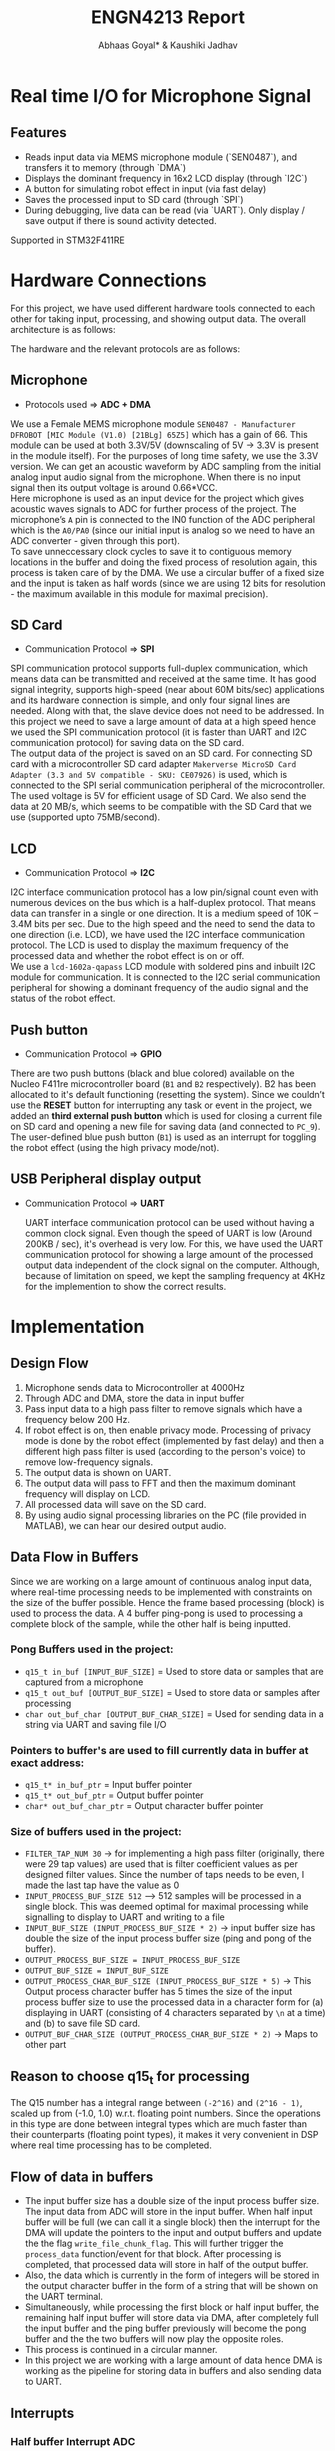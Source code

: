 #+title: ENGN4213 Report
#+EXPORT_FILE_NAME: Report
#+AUTHOR: Abhaas Goyal* & Kaushiki Jadhav
#+LATEX_HEADER: \input{header.tex}
#+LATEX: \setlength\parindent{0pt}
#+LATEX_COMPILER: xelatex
#+OPTIONS: toc:nil num:2

* Real time I/O for Microphone Signal
** Features
- Reads input data via MEMS microphone module (`SEN0487`), and transfers it to memory (through `DMA`)
- Displays the dominant frequency in 16x2 LCD display (through `I2C`)
- A button for simulating robot effect in input (via fast delay)
- Saves the processed input to SD card (through `SPI`)
- During debugging, live data can be read (via `UART`). Only display / save output if there is sound activity detected.

Supported in STM32F411RE

* Hardware Connections
For this project, we have used different hardware tools connected to each other for taking input, processing, and showing output data. The overall architecture is as follows:

#+BEGIN_EXPORT latex
\begin{figure}[H]
    \centering
    \includegraphics[width=1\textwidth, trim={0cm 5cm 0cm 1cm}, clip]{Architecture.pdf}
    \caption{Overall Architecture}
    \end{figure}
#+END_EXPORT

The hardware and the relevant protocols are as follows:
** Microphone

- Protocols used => *ADC + DMA*

We use a Female MEMS microphone module ~SEN0487 - Manufacturer DFROBOT [MIC Module (V1.0) [21BLg] 65Z5]~ which has a gain of 66. This module can be used at both 3.3V/5V (downscaling of 5V -> 3.3V is present in the module itself). For the purposes of long time safety, we use the 3.3V version. We can get an acoustic waveform by ADC sampling from the initial analog input audio signal from the microphone. When there is no input signal then its output voltage is around 0.66*VCC. \\

Here microphone is used as an input device for the project which gives acoustic waves signals to ADC for further process of the project. The microphone’s ~A~ pin is connected to the IN0 function of the ADC peripheral which is the ~A0/PA0~ (since our initial input is analog so we need to have an ADC converter - given through this port). \\

To save unneccessary clock cycles to save it to contiguous memory locations in the buffer and doing the fixed process of resolution again, this process is taken care of by the DMA. We use a circular buffer of a fixed size and the input is taken as half words (since we are using 12 bits for resolution - the maximum available in this module for maximal precision).


** SD Card

- Communication Protocol => *SPI*

SPI communication protocol supports full-duplex communication, which means data can be transmitted and received at the same time. It has good signal integrity, supports high-speed (near about 60M bits/sec) applications and its hardware connection is simple, and only four signal lines are needed. Along with that, the slave device does not need to be addressed. In this project we need to save a large amount of data at a high speed hence we used the SPI communication protocol (it is faster than UART and I2C communication protocol) for saving data on the SD card. \\

The output data of the project is saved on an SD card. For connecting SD card with a microcontroller SD card adapter ~Makerverse MicroSD Card Adapter (3.3 and 5V compatible - SKU: CE07926)~ is used, which is connected to the SPI serial communication peripheral of the microcontroller. The used voltage is 5V for efficient usage of SD Card. We also send the data at 20 MB/s, which seems to be compatible with the SD Card that we use (supported upto 75MB/second).

** LCD

- Communication Protocol => *I2C*

I2C interface communication protocol has a low pin/signal count even with numerous devices on the bus which is a half-duplex protocol. That means data can transfer in a single or one direction. It is a medium speed of 10K – 3.4M bits per sec. Due to the high speed and the need to send the data to one direction (i.e. LCD), we have used the I2C interface communication protocol. The LCD is used to display the maximum frequency of the processed data and whether the robot effect is on or off. \\

We use a ~lcd-1602a-qapass~ LCD module with soldered pins and inbuilt I2C module for communication. It is connected to the I2C serial communication peripheral for showing a dominant frequency of the audio signal and the status of the robot effect.

** Push button

- Communication Protocol => *GPIO*

There are two push buttons (black and blue colored) available on the Nucleo F411re microcontroller board (~B1~ and ~B2~ respectively). B2 has been allocated to it's default functioning (resetting the system). Since we couldn’t use the *RESET* button for interrupting any task or event in the project, we added an *third external push button* which is used for closing a current file on SD card and opening a new file for saving data (and connected to ~PC_9~). \\

The user-defined blue push button (~B1~) is used as an interrupt for toggling the robot effect (using the high privacy mode/not).

** USB Peripheral display output

- Communication Protocol => *UART*

  UART interface communication protocol can be used without having a common clock signal. Even though the speed of UART is low (Around 200KB / sec), it's overhead is very low. For this, we have used the UART communication protocol for showing a large amount of the processed output data independent of the clock signal on the computer. Although, because of limitation on speed, we kept the sampling frequency at 4KHz for the implemention to show the correct results.

* Implementation
** Design Flow
1. Microphone sends data to Microcontroller at 4000Hz
2. Through ADC and DMA, store the data in input buffer
3. Pass input data to a high pass filter to remove signals which have a frequency below 200 Hz.
4. If robot effect is on, then enable privacy mode. Processing of privacy mode is done by the robot effect (implemented by fast delay) and then a different high pass filter is used (according to the person's voice) to remove low-frequency signals.
5. The output data is shown on UART.
6. The output data will pass to FFT and then the maximum dominant frequency will display on LCD.
7. All processed data will save on the SD card.
8. By using audio signal processing libraries on the PC (file provided in MATLAB), we can hear our desired output audio.

** Data Flow in Buffers
Since we are working on a large amount of continuous analog input data, where real-time processing needs to be implemented with constraints on the size of the buffer possible. Hence the frame based processing (block) is used to process the data. A 4 buffer ping-pong is used to processing a complete block of the sample, while the other half is being inputted.

*** Pong Buffers used in the project:

- ~q15_t in_buf [INPUT_BUF_SIZE]~ = Used to store data or samples that are captured from a microphone
- ~q15_t out_buf [OUTPUT_BUF_SIZE]~ = Used to store data or samples after processing
- ~char out_buf_char [OUTPUT_BUF_CHAR_SIZE]~ = Used for sending data in a string via UART and saving file I/O

*** Pointers to buffer's are used to fill currently data in buffer at exact address:

- ~q15_t* in_buf_ptr~ = Input buffer pointer
- ~q15_t* out_buf_ptr~ = Output buffer pointer
- ~char* out_buf_char_ptr~ = Output character buffer pointer

*** Size of buffers used in the project:
- ~FILTER_TAP_NUM 30~ -> for implementing a high pass filter (originally, there were 29 tap values) are used that is filter coefficient values as per designed filter values. Since the number of taps needs to be even, I made the last tap have the value as 0
- ~INPUT_PROCESS_BUF_SIZE 512~ –> 512 samples will be processed in a single block. This was deemed optimal for maximal processing while signalling to display to UART and writing to a file
- ~INPUT_BUF_SIZE (INPUT_PROCESS_BUF_SIZE * 2)~ -> input buffer size has double the size of the input process buffer size (ping and pong of the buffer).
- ~OUTPUT_PROCESS_BUF_SIZE = INPUT_PROCESS_BUF_SIZE~
- ~OUTPUT_BUF_SIZE = INPUT_BUF_SIZE~
- ~OUTPUT_PROCESS_CHAR_BUF_SIZE (INPUT_PROCESS_BUF_SIZE * 5)~ -> This Output process character buffer has 5 times the size of the input process buffer size to use the processed data in a character form for (a) displaying in UART (consisting of 4 characters separated by ~\n~ at a time) and (b) to save file SD card.
- ~OUTPUT_BUF_CHAR_SIZE (OUTPUT_PROCESS_CHAR_BUF_SIZE * 2)~ -> Maps to other part

** Reason to choose q15_t for processing

The Q15 number has a integral range between ~(-2^16)~ and ~(2^16 - 1)~, scaled up from (-1.0, 1.0) w.r.t. floating point numbers. Since the operations in this type are done between integral types which are much faster than their counterparts (floating point types), it makes it very convenient in DSP where real time processing has to be completed.

** Flow of data in buffers

- The input buffer size has a double size of the input process buffer size. The input data from ADC will store in the input buffer. When half input buffer will be full (we can call it a single block) then the interrupt for the DMA will update the pointers to the input and output buffers and update the the flag ~write_file_chunk_flag~. This will further trigger the ~process_data~ function/event for that block. After processing is completed, that processed data will store in half of the output buffer.
- Also, the data which is currently in the form of integers will be stored in the output character buffer in the form of a string that will be shown on the UART terminal.
- Simultaneously, while processing the first block or half input buffer, the remaining half input buffer will store data via DMA, after completely full the input buffer and the ping buffer previously will become the pong buffer and the the two buffers will now play the opposite roles.
- This process is continued in a circular manner.
- In this project we are working with a large amount of data hence DMA is working as the pipeline for storing data in buffers and also sending data to UART.

#+BEGIN_EXPORT latex
\begin{figure}[H]
    \centering
    \includegraphics[width=1\textwidth, trim={0cm 1cm 0cm 4cm}, clip]{IO_Buffer_Structure.pdf}
    \caption{I/O Buffer Structure}
    \end{figure}
#+END_EXPORT

** Interrupts
*** Half buffer Interrupt ADC
Used to indicate first half input buffer is full and to trigger the processing activity. If 512 samples will be filled in the input buffer then this half buffer interrupt will generate and will trigger processing activity for that stored data.
*** Full buffer Interrupt ADC
Used to indicate the input buffer is full and to trigger processing activity for that stored data. When the second half input buffer will full then the second interrupt will interrupt the input process and will indicate the input buffer is full and will trigger the processing activity for the remaining input data.  After triggering the processing activity again input will start to store input buffer in the first half input buffer.
*** Robot effect Interrupt
Used to toggle the robot effect flag. If there is no privacy mode then high pass filtered data will directly show on UART and will pass to FFT. When pressing the robot effect button then it will interrupt the process of sending data to the UART directly from the high pass filter. That interrupt will send high pass filtered output data into robot effect processing activity and then the output data will show on UART.
*** Save file Interrupt
The interrupt is not handled as a EXT GPIO interrupt. Instead, the value is read at an appropriate time (so as to avoid race conditions), which debounce functionality. If the read value is 1 (then an indication is sent to save the file).

** Timers

- ~TIM2~ for the ADC's DMA to synchronize to input values and store them into the input buffer. It was chosen since the timer needed to be somewhat advanced with supported DMA and interrupts. We set it's Prescaler as ~10-1~, and the counter to ~2500-1~ to get desired input samples in real-time at the desired frequency. By this setting, we will get around 4000 samples in 1 sec. As ~TIM2~ starts ADC will start taking input values and will store output values in the input buffer via DMA synchronized with ~TIM2~.
- ~TIM9~ as the timebase source for FreeRTOS. It was chosen because the timebase source needed to be simple enough for count reference.

** Input data / ADC

- The microphone is connected to ADC peripheral to convert analog signals to digital signals. The microphone will send acoustic waveforms of input audio to ADC peripheral. ADC peripheral will convert that analog signal into digital data that digital data ADC stores input data in the input buffer via DMA peripheral.
- For taking real-time input, the CPU clock is set to 100MHz, and to take ADC samples for the desired frequency ADC clock Prescaler is set to ~10-1~ i.e., PCLK divided 10 and resolutions to 12 bits (15 ADC clock cycles) which means will take values between 0 to 2^12 bits.
- Hence ADC samples can be taken independently from the CPU clock. The *sampling frequency* is calculated by the formula

  #+begin_src
Sampling rate = (f_PCLK2 / prescaler) / (N_s + N_c)

where

f_PCLK2 = 100MHz
prescaler = 10 - 1
N_s = 2500 - 1
N_c = 15

  #+end_src

Hence, the sampling rate is around 4000Hz

#+begin_src
Sampling rate = (100 Mhz / 4) / (2500 + 15) = 4000 Hz
#+end_src

- Also, we connect DMA peripheral to the ADC1 peripheral to send a large amount of data from the peripheral to memory without disturbing the clock cycles once the DMA pipelines have been set.
- The microphone will send acoustic waveforms to ADC and will convert that analog signal into digital signals. That digital signals or sampling data will be stored in the input buffer for processing.

** FreeRTOS

FreeRTOS provides the core real-time scheduling functionality, inter-task communication, timing, and synchronization primitives, described as a real-time executive. Here in this project since we have concurrency and we need to keep the CPU busy waiting time as minimal as possible (considering that we are processing data, saving files on an SD card, and sending output data on LCD as loosely coupled entities). Hence FREERTOS is being used in the project. There are 3 tasks created for (a) processing data, (b) saving files on SD card, and (c) sending output data on LCD. As of now, all the priorities are set equal and these three tasks will schedule accordingly.

The causal relations are defined as

- Only when the buffer has been processed, send it once to UART and writing to the file
- Only update the lcd values after each second

* Data processing

#+BEGIN_EXPORT latex
\begin{figure}[H]
    \centering
    \includegraphics[width=0.45\textwidth, trim={0cm 0cm 15cm 0cm}, clip]{Processing.pdf}
    \caption{Processing}
    \end{figure}
#+END_EXPORT

To process the data in the MCU, the CMSIS DSP software library is used (v4.35) [2]. In particular ~arm_math.h~ library and lib file are imported into the project which has functions on FIR filtering, FFT transforms, maximal amplitudes, etc.

** High pass filter

- A high pass filter is a filter that passes high-frequency signals and blocks, or impedes, low-frequency signals. For this step, we use a custom FIR filter which is used to remove frequencies below 200Hz.
- The corresponding FIR filter is designed by using T-Filter [1]. Using this software, we got the desired tap values that is filter coefficient values for implementing the high pass filter in the project. For designing set values according to project task requirements which are as follows:


#+CAPTION: High Pass Filter Logic
#+attr_latex: :align |c|c|c|c|c|c|c|c|c|c|c|c|c|c|c|c|c|
|--------+---------+------+--------------------+---------------|
| from   | to      | gain | Ripple/Attenuation | Actual Ripple |
|--------+---------+------+--------------------+---------------|
| 0 Hz   | 150 Hz  |    0 | -20 dB             | -20.08 dB     |
| 220 Hz | 2000 Hz |    1 | 5 dB               | 4.14 dB       |
|--------+---------+------+--------------------+---------------|


#+BEGIN_EXPORT latex
\begin{figure}[H]
    \centering
    \includegraphics[width=1\textwidth, trim={0cm 0cm 0cm 0cm}, clip]{Filter.pdf}
    \caption{Designed Filter}
    \end{figure}
#+END_EXPORT


- We require 29 tap values (filter coefficients) to design the high pass filter.
- When a part of the input is ready to be processed, we call the ~process_data()~ function, where blocks of 512 samples are stored in the input process buffer.
- For implementing a high-pass filter the DSP library needs to instantiate the required FIR settings. Hence, we declare an FIR instance ~arm_fir_instance_q15 fir_settings~ and also needs internal FIR states which have a size always equal to ~INPUT_PROCESS_BUF_SIZE + FILTER_TAP_NUM - 1~.
- Finally, for applying the FIR DSP library has the corresponding function as:

#+begin_src c
arm_fir_q15(&fir_settings, in_buf_ptr, out_buf_ptr, INPUT_PROCESS_BUF_SIZE);
#+end_src

- Here, we passed the address for FIR instance setting, input buffer pointer for processing input data, and output buffer pointer to store processed output data in the output buffer. Output data will store in the output buffer for further process and data to display on UART.
- In the process, frequency below 200Hz will be filtered out and amplitude will be normalized.
- After using a high pass filter, we give an offset of 2000 to keep the amplitude in suitable form for further processing / displaying on UART / saving to file. (since further calculation of negative values is difficult to do and is less feasible).

** Robot effect
For robot effect here fast delay implemented

*** Fast delay
- Here, we have implemented fast delay. We took the summation of 5 samples with the following formula w.r.t. real time signal:

#+begin_src
a[n] = ATT_FACTOR * (a[n] + a[n - 1] + a[n - 2] + a[n - 3] + a[n - 4])
#+end_src

- Here, ~ATT_FACTOR~ is used to keep the echo more realistic in nature. It could be set between 0 and 1. In this case, I have set it to 1.
- Note that since the robot is taken w.r.t. buffers, it supports wrap-around logic; i.e. a[0] would consist of the sum of ~a[508 - 511]~ and itself.
- In short, we divided samples into chunks and take the summation of the previous four samples and one current sample.
- In addition to summing, we reduce the offset of the signal by ~7000~ to normalize the signal again, so that it doesn't overflow while we do the FIR filtering.
*** High pass filter
That data again passed to a high pass filter to remove low-frequency data created by the robot filter itself (depending on the user the cutoff frequency could be different, we assumed that it was the same as before so we kept the same taps for this time too). After passing the signal through a FIR filter again, we provided an offset of 2000 to keep the amplitude of processed data in acceptable ranges before for sending it to UART / saving it.

*** Output
#+BEGIN_EXPORT latex
\begin{figure}[H]
    \centering
    \includegraphics[width=1\textwidth, trim={0cm 0cm 0cm 0cm}, clip]{SD_Read.pdf}
    \caption{SD Card File Output Read}
    \end{figure}
#+END_EXPORT

- The same speech "Hello testing UART" gives two different types of outputs on the basis of whether the robot effect is on or not. As shown in figure 5, the first disturbance is without the robot effect and the second disturbance is with the robot effect (spaced out amplitudes but having higher overall frequency due to meshing of sound), we can see the transformation in the signals before and after processing.
- In the first disturbance, only low-frequency signals are filtered out where the amplitude of the signals is less and no delay in the signals.
- But in the second disturbance where the robot effect is applied the amplitude of the signals is increased and normalized around 2000 and also has a delay in the signals.
- We can also see the filtering of low signal output having low ripple and attenuation (almost ignored in the final generated sound file)

** FFT

For implementing FFT, since we are taking it for a buffer in the real domain, we use the inbuilt function ~arm_rfft_q15~ with the appropriate settings. The output buffer will be twice the size of the input buffer (since it contains both real and complex amplitudes), and the input buffer will be modified. Hence
- ~fft_output~ = ~2 * fft_input~ w.r.t. size
- We need to make ~fft_input~ as a separate buffer and cannot directly use ~out_buf~ since the input buffer is modified according to the documentation.

- Hence, we use the following function with the parameters
#+begin_src c
arm_rfft_q15(&fft_settings, (q15_t* ) fft_input, fft_output);
#+end_src

- Now, since we have the output in the complex range, we need to calculate the magnitude first. We can do that by using the function ~arm_cmplx_mag_q15~. Before doing that, we also need to upscale the output by 256 times to prevent underflow errors

#+begin_src c
	for (int i = 0; i < OUTPUT_PROCESS_BUF_SIZE * 2; i++) {
		fft_output[i] <<= 8;
	}
    arm_cmplx_mag_q15(fft_output, fft_output, OUTPUT_PROCESS_BUF_SIZE);
#+end_src

- We store the list of magnitudes in the first half of ~fft_output~ itself (to save buffer space)

- Finally, the maximum value of the calculated magnitudes in a frame is taken and the amplitude and frequency are stored in ~max_ampl~ and ~max_fft_freq~ respectively

#+begin_src c
arm_max_q15(&fft_output[1], OUTPUT_PROCESS_BUF_SIZE - 1, &max_ampl, &max_fft_freq);
#+end_src

- From here, ~max_fft_freq~ is checked for the appropriate values to check for sound activities. The value is polled at every second at the LCD where the output is shown. But the value is calculated everytime to detect sound activity.

** Sound activity

If ~max_fft_freq~ < 200Hz then no sound is detected else sound is detected. A mini timer through ~fft_counter~ is implemented to debounce any mistakes in no sound being detected (5 seconds for no sound pop up to come up, and 1 second of contiguous voice to start the process again)

** Conversion to out_char_buf

The following statement is used:
#+begin_src c
sprintf (sample_out_msg, "%4.4hd\n", out_buf_ptr[i]);
#+end_src

for each value in output buffer which is ready to convert it in ~sample_out_msg~ (then used in ~out_buf_char_ptr~). ~sprintf~ takes care of padding with 0's (if there are less than 4 digits), trimming (if there are more than 4 digits), and separating each input by ~\n~


* Output data

** UART

As soon as one block of the data is processed, it's character representation is stored in the output buffer ~out_char_buf~. To display processed data via serial communication on PC that stored data will be sent to UART. A UART Terminal Client is used to display data on pc via serial communication (For example Hercules / CoolTerm). For the project, we have set the baud rate at the maximal possible speed (230400 baud).

*** Live Graph
See code on appendix A (shown during demonstration)

** SD Card

*** Mount

Initially, the file system of the SD card is mounted into memory and checked for success/failure. If there is an error with the file system / other problems in mounting then the appropriate error message will be shown. For debugging purposes, we also check for the free space and calculate the total size of the SD card using the pointer and the size and free space of the SD. These results are also displayed in UART, and after the initialization time, data is started to be written into the buffer.
*** Write

- After processing a block of sample data in ping, the processed data will be stored in the output buffer (~output_char_buf~) and the necessary flag will be generated to (a) enable the SD card saving function (b) Enable DMA to send the processed data to UART. Contiguous writing of the appropriate block of ~output_char_buf~ (first/second) will be send on the basis of which block is ready as of now.

- The file is only closed when the user presses the external button for saving the file. The process of opening and closing the file is not done again and again since then we would need to use ~seek~ in it again and again, making the total time ~O(n^2)~ for saving a block of size n. Only writing and closing the file once and making up a new file with the button would taken ~O(n)~ time which is linear, and because of that we could handle arbitary lengths on input since real-time processing needs to be done in that time.

- If there is no current file then a new file will generate and open that file for writing the data (~FA_OPEN_ALWAYS | FA_WRITE~). To save multiple files on an SD card, the names of files are named numerically with the name ~SDCard_Save_*.txt~, where ~*~ is replaced with the current number (starting from 1 initially).

- An external switch is used to save files. Upon reading the button (with appropriate debouncing), if an input still exists, then the current file will close (saving it to the FAT filesystem), a new file with the incremented number to be saved will open and the real time processed data from that time will be stored there.


** LCD

If the frequency of input data is
- (a) below/at 200Hz => a message saying ~No sound detected~ will be shown
- (b) otherwise => the maximum frequency and the status of the robot effect (0 = off, 1 = on) will be shown.


For example, if the robot effect is on, and the dominant frequency is 1234Hz, then the output will be ~Max = 1234   R 1~

* References
[1] T-Filter http://t-filter.engineerjs.com/ \\

[2] CMSIS DSP https://arm-software.github.io/CMSIS_5/DSP/html/modules.html
* Appendix
** Graph plot

#+begin_src python
import serial
from time import sleep
import matplotlib.pyplot as plt
import numpy as np

robot_effect = 0
default_mean_ampl = 4000 if robot_effect else 2000
ylim_arg = [3500, 4500] if robot_effect else [1500, 2500]


ser = serial.Serial ("/dev/ttyACM0", 230400)    #Open port with baud rate
while True:
    received_data = ser.read()              #read serial port
    sleep(0.2)
    data_left = ser.inWaiting()             #check for remaining byte
    received_data += ser.read(data_left)
    received_data = received_data.decode("utf-8")

    received_data = received_data.split("\n")
    received_data = list(map(lambda x: int(x) if x != '' else default_mean_ampl, received_data))
    received_data = list(filter(lambda x: x > 0 and x < 10000, received_data))
    print(received_data)

    xpoints = np.arange(len(received_data))
    plt.clf()
    plt.plot(xpoints, received_data)
    plt.ylim(ylim_arg)
    plt.pause(0.05)
#+end_src
